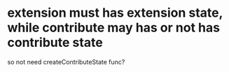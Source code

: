 * extension must has extension state, while contribute may has or not has contribute state

so not need createContributeState func?